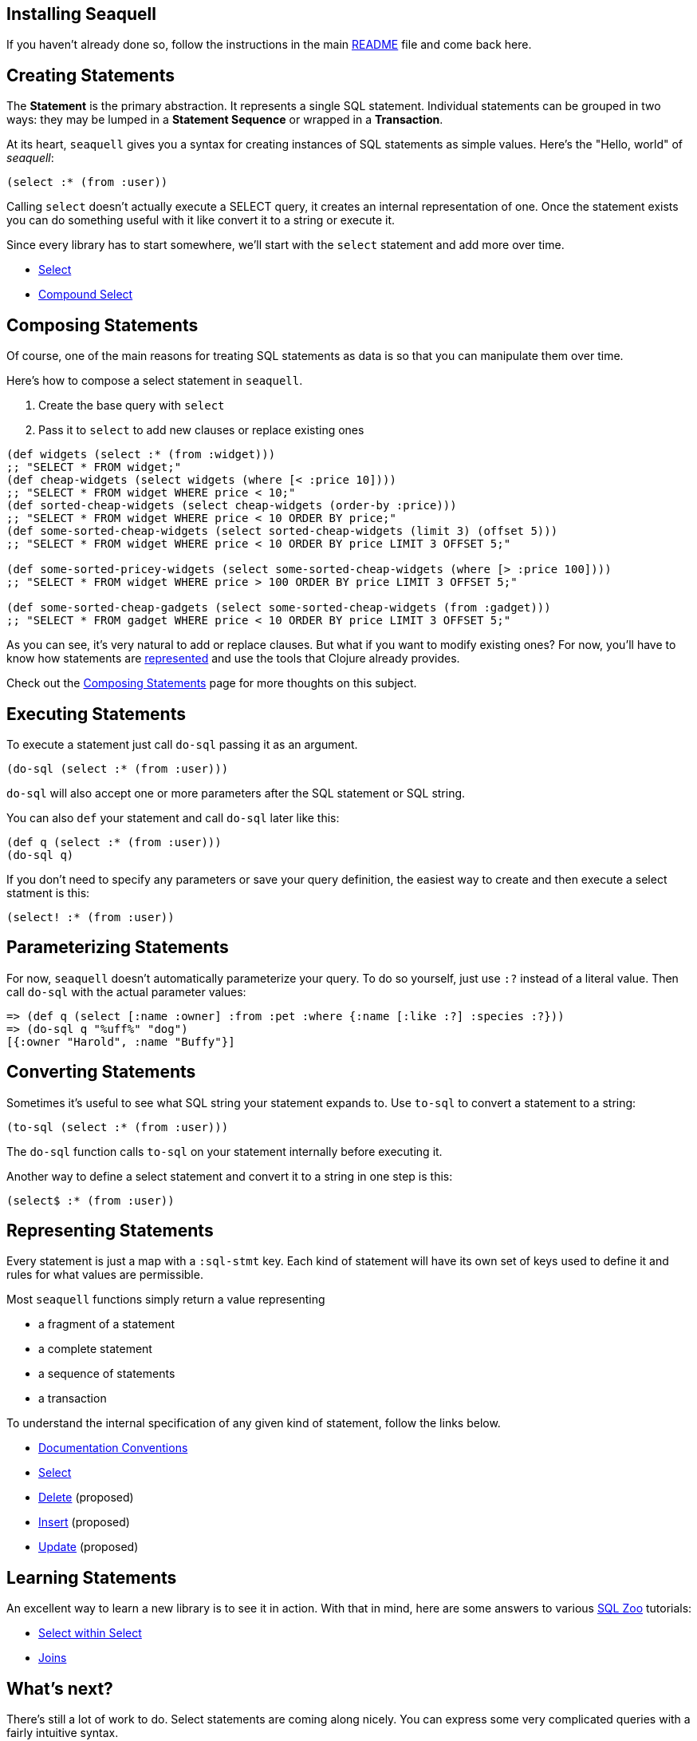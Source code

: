 == Installing Seaquell

If you haven't already done so, follow the instructions in the main https://github.com/RingMan/sea-quell[README] file and come back here.

== Creating Statements

The *Statement* is the primary abstraction.
It represents a single SQL statement.
Individual statements can be grouped in two ways: they may be lumped in a *Statement Sequence* or wrapped in a *Transaction*.

At its heart, `seaquell` gives you a syntax for creating instances of SQL statements as simple values.
Here's the "Hello, world" of _seaquell_:

[source,clojure]
----
(select :* (from :user))
----

Calling `select` doesn't actually execute a SELECT query, it creates an internal representation of one.
Once the statement exists you can do something useful with it like convert it to a string or execute it.

Since every library has to start somewhere, we'll start with the `select` statement and add more over time.

* <<Select.adoc#, Select>>
* <<Compound-Select.adoc#, Compound Select>>

== Composing Statements

Of course, one of the main reasons for treating SQL statements as data is so that you can manipulate them over time.

Here's how to compose a select statement in `seaquell`.

. Create the base query with `select`
. Pass it to `select` to add new clauses or replace existing ones

[source,clojure]
----
(def widgets (select :* (from :widget)))
;; "SELECT * FROM widget;"
(def cheap-widgets (select widgets (where [< :price 10])))
;; "SELECT * FROM widget WHERE price < 10;"
(def sorted-cheap-widgets (select cheap-widgets (order-by :price)))
;; "SELECT * FROM widget WHERE price < 10 ORDER BY price;"
(def some-sorted-cheap-widgets (select sorted-cheap-widgets (limit 3) (offset 5)))
;; "SELECT * FROM widget WHERE price < 10 ORDER BY price LIMIT 3 OFFSET 5;"

(def some-sorted-pricey-widgets (select some-sorted-cheap-widgets (where [> :price 100])))
;; "SELECT * FROM widget WHERE price > 100 ORDER BY price LIMIT 3 OFFSET 5;"

(def some-sorted-cheap-gadgets (select some-sorted-cheap-widgets (from :gadget)))
;; "SELECT * FROM gadget WHERE price < 10 ORDER BY price LIMIT 3 OFFSET 5;"
----

As you can see, it's very natural to add or replace clauses.
But what if you want to modify existing ones?
For now, you'll have to know how statements are <<Select-Statement-Representation.adoc#, represented>> and use the tools that Clojure already provides.

Check out the <<Composing-Statements.adoc#, Composing Statements>> page for more thoughts on this subject.

== Executing Statements

To execute a statement just call `do-sql` passing it as an argument.

[source,clojure]
----
(do-sql (select :* (from :user)))
----

`do-sql` will also accept one or more parameters after the SQL statement or SQL string.

You can also `def` your statement and call `do-sql` later like this:

[source,clojure]
----
(def q (select :* (from :user)))
(do-sql q)
----

If you don't need to specify any parameters or save your query definition, the easiest way to create and then execute a select statment is this:

[source,clojure]
----
(select! :* (from :user))
----

== Parameterizing Statements

For now, `seaquell` doesn't automatically parameterize your query.
To do so yourself, just use `:?` instead of a literal value.
Then call `do-sql` with the actual parameter values:

[source,clojure]
----
=> (def q (select [:name :owner] :from :pet :where {:name [:like :?] :species :?}))
=> (do-sql q "%uff%" "dog")
[{:owner "Harold", :name "Buffy"}]
----

== Converting Statements

Sometimes it's useful to see what SQL string your statement expands to.
Use `to-sql` to convert a statement to a string:

[source,clojure]
----
(to-sql (select :* (from :user)))
----

The `do-sql` function calls `to-sql` on your statement internally before executing it.

Another way to define a select statement and convert it to a string in one step is this:

[source,clojure]
----
(select$ :* (from :user))
----

== Representing Statements

Every statement is just a map with a `:sql-stmt` key.
Each kind of statement will have its own set of keys used to define it and rules for what values are permissible.

Most `seaquell` functions simply return a value representing

* a fragment of a statement
* a complete statement
* a sequence of statements
* a transaction

To understand the internal specification of any given kind of statement, follow the links below.

* <<Documentation-Conventions.adoc#, Documentation Conventions>>
* <<Select-Statement-Representation.adoc#, Select>>
* <<Delete-Statement-Representation.adoc#, Delete>> (proposed)
* <<Insert-Statement-Representation.adoc#, Insert>> (proposed)
* <<Update-Statement-Representation.adoc#, Update>> (proposed)

== Learning Statements

An excellent way to learn a new library is to see it in action.
With that in mind, here are some answers to various http://SQLZoo.net[SQL Zoo] tutorials:

* link:../src/seaquell/zoo/select_within_select.clj[Select within Select]
* link:../src/seaquell/zoo/join.clj[Joins]

== What's next?

There's still a lot of work to do.
Select statements are coming along nicely.
You can express some very complicated queries with a fairly intuitive syntax.

Below are some of the things that are still missing:

* Automatic parameter extraction
* Automatic quoting for table and field identifiers
* Comprehensive support for modifying existing queries.
It's easy to completely replace clauses, but not so easy to modify existing ones (although you do have the full power of Clojure functions like `update-in` and so on)
* Entity definitions and automatic joins based on them
* Other statement types (particularly DELETE, UPDATE, INSERT)
* A mechanism for extending the default SQL generator for specific dialects
